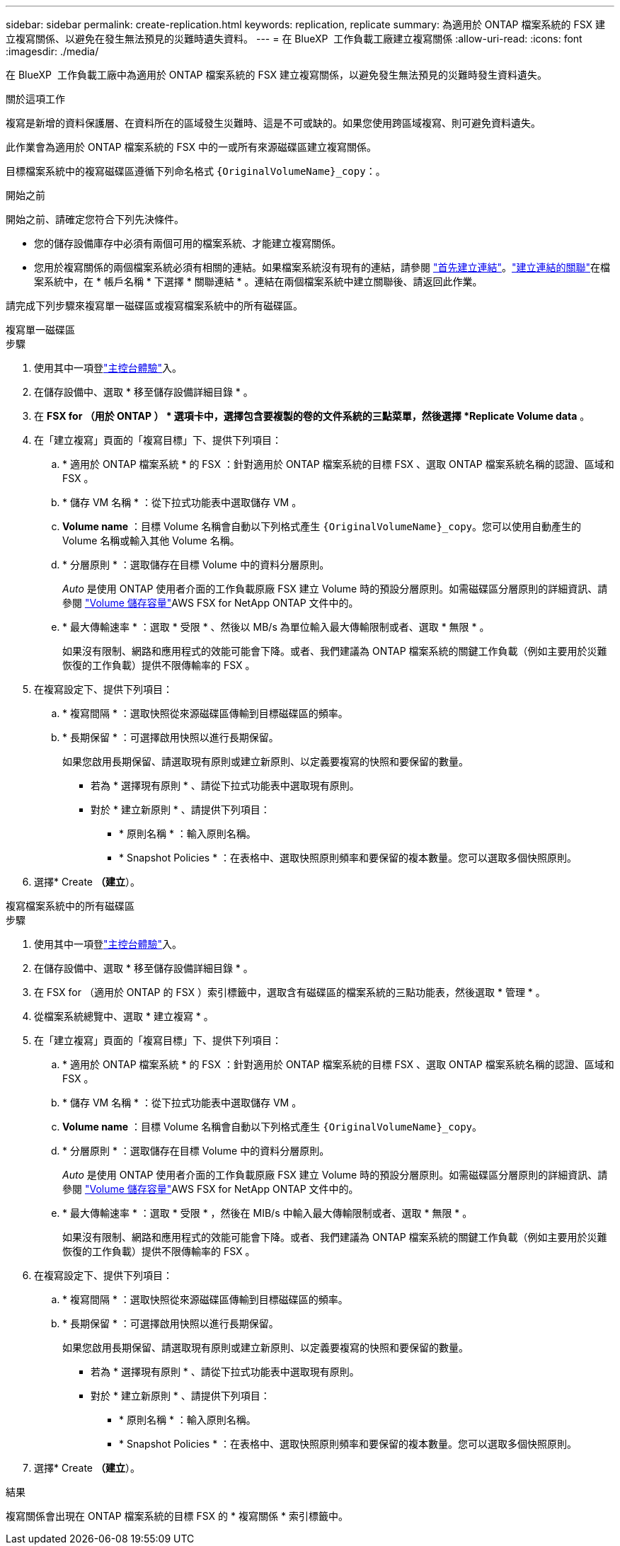 ---
sidebar: sidebar 
permalink: create-replication.html 
keywords: replication, replicate 
summary: 為適用於 ONTAP 檔案系統的 FSX 建立複寫關係、以避免在發生無法預見的災難時遺失資料。 
---
= 在 BlueXP  工作負載工廠建立複寫關係
:allow-uri-read: 
:icons: font
:imagesdir: ./media/


[role="lead"]
在 BlueXP  工作負載工廠中為適用於 ONTAP 檔案系統的 FSX 建立複寫關係，以避免發生無法預見的災難時發生資料遺失。

.關於這項工作
複寫是新增的資料保護層、在資料所在的區域發生災難時、這是不可或缺的。如果您使用跨區域複寫、則可避免資料遺失。

此作業會為適用於 ONTAP 檔案系統的 FSX 中的一或所有來源磁碟區建立複寫關係。

目標檔案系統中的複寫磁碟區遵循下列命名格式 `{OriginalVolumeName}_copy`：。

.開始之前
開始之前、請確定您符合下列先決條件。

* 您的儲存設備庫存中必須有兩個可用的檔案系統、才能建立複寫關係。
* 您用於複寫關係的兩個檔案系統必須有相關的連結。如果檔案系統沒有現有的連結，請參閱 link:create-link.html["首先建立連結"]。link:manage-links.html["建立連結的關聯"]在檔案系統中，在 * 帳戶名稱 * 下選擇 * 關聯連結 * 。連結在兩個檔案系統中建立關聯後、請返回此作業。


請完成下列步驟來複寫單一磁碟區或複寫檔案系統中的所有磁碟區。

[role="tabbed-block"]
====
.複寫單一磁碟區
--
.步驟
. 使用其中一項登link:https://docs.netapp.com/us-en/workload-setup-admin/console-experiences.html["主控台體驗"^]入。
. 在儲存設備中、選取 * 移至儲存設備詳細目錄 * 。
. 在 *FSX for （用於 ONTAP ） * 選項卡中，選擇包含要複製的卷的文件系統的三點菜單，然後選擇 *Replicate Volume data* 。
. 在「建立複寫」頁面的「複寫目標」下、提供下列項目：
+
.. * 適用於 ONTAP 檔案系統 * 的 FSX ：針對適用於 ONTAP 檔案系統的目標 FSX 、選取 ONTAP 檔案系統名稱的認證、區域和 FSX 。
.. * 儲存 VM 名稱 * ：從下拉式功能表中選取儲存 VM 。
.. *Volume name* ：目標 Volume 名稱會自動以下列格式產生 `{OriginalVolumeName}_copy`。您可以使用自動產生的 Volume 名稱或輸入其他 Volume 名稱。
.. * 分層原則 * ：選取儲存在目標 Volume 中的資料分層原則。
+
_Auto_ 是使用 ONTAP 使用者介面的工作負載原廠 FSX 建立 Volume 時的預設分層原則。如需磁碟區分層原則的詳細資訊、請參閱 link:https://docs.aws.amazon.com/fsx/latest/ONTAPGuide/volume-storage-capacity.html#data-tiering-policy["Volume 儲存容量"^]AWS FSX for NetApp ONTAP 文件中的。

.. * 最大傳輸速率 * ：選取 * 受限 * 、然後以 MB/s 為單位輸入最大傳輸限制或者、選取 * 無限 * 。
+
如果沒有限制、網路和應用程式的效能可能會下降。或者、我們建議為 ONTAP 檔案系統的關鍵工作負載（例如主要用於災難恢復的工作負載）提供不限傳輸率的 FSX 。



. 在複寫設定下、提供下列項目：
+
.. * 複寫間隔 * ：選取快照從來源磁碟區傳輸到目標磁碟區的頻率。
.. * 長期保留 * ：可選擇啟用快照以進行長期保留。
+
如果您啟用長期保留、請選取現有原則或建立新原則、以定義要複寫的快照和要保留的數量。

+
*** 若為 * 選擇現有原則 * 、請從下拉式功能表中選取現有原則。
*** 對於 * 建立新原則 * 、請提供下列項目：
+
**** * 原則名稱 * ：輸入原則名稱。
**** * Snapshot Policies * ：在表格中、選取快照原則頻率和要保留的複本數量。您可以選取多個快照原則。






. 選擇* Create *（建立*）。


--
.複寫檔案系統中的所有磁碟區
--
.步驟
. 使用其中一項登link:https://docs.netapp.com/us-en/workload-setup-admin/console-experiences.html["主控台體驗"^]入。
. 在儲存設備中、選取 * 移至儲存設備詳細目錄 * 。
. 在 FSX for （適用於 ONTAP 的 FSX ）索引標籤中，選取含有磁碟區的檔案系統的三點功能表，然後選取 * 管理 * 。
. 從檔案系統總覽中、選取 * 建立複寫 * 。
. 在「建立複寫」頁面的「複寫目標」下、提供下列項目：
+
.. * 適用於 ONTAP 檔案系統 * 的 FSX ：針對適用於 ONTAP 檔案系統的目標 FSX 、選取 ONTAP 檔案系統名稱的認證、區域和 FSX 。
.. * 儲存 VM 名稱 * ：從下拉式功能表中選取儲存 VM 。
.. *Volume name* ：目標 Volume 名稱會自動以下列格式產生 `{OriginalVolumeName}_copy`。
.. * 分層原則 * ：選取儲存在目標 Volume 中的資料分層原則。
+
_Auto_ 是使用 ONTAP 使用者介面的工作負載原廠 FSX 建立 Volume 時的預設分層原則。如需磁碟區分層原則的詳細資訊、請參閱 link:https://docs.aws.amazon.com/fsx/latest/ONTAPGuide/volume-storage-capacity.html#data-tiering-policy["Volume 儲存容量"^]AWS FSX for NetApp ONTAP 文件中的。

.. * 最大傳輸速率 * ：選取 * 受限 * ，然後在 MIB/s 中輸入最大傳輸限制或者、選取 * 無限 * 。
+
如果沒有限制、網路和應用程式的效能可能會下降。或者、我們建議為 ONTAP 檔案系統的關鍵工作負載（例如主要用於災難恢復的工作負載）提供不限傳輸率的 FSX 。



. 在複寫設定下、提供下列項目：
+
.. * 複寫間隔 * ：選取快照從來源磁碟區傳輸到目標磁碟區的頻率。
.. * 長期保留 * ：可選擇啟用快照以進行長期保留。
+
如果您啟用長期保留、請選取現有原則或建立新原則、以定義要複寫的快照和要保留的數量。

+
*** 若為 * 選擇現有原則 * 、請從下拉式功能表中選取現有原則。
*** 對於 * 建立新原則 * 、請提供下列項目：
+
**** * 原則名稱 * ：輸入原則名稱。
**** * Snapshot Policies * ：在表格中、選取快照原則頻率和要保留的複本數量。您可以選取多個快照原則。






. 選擇* Create *（建立*）。


--
====
.結果
複寫關係會出現在 ONTAP 檔案系統的目標 FSX 的 * 複寫關係 * 索引標籤中。
